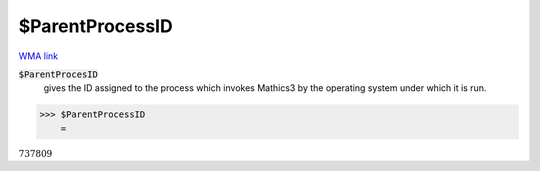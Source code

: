 $ParentProcessID
================

`WMA link <https://reference.wolfram.com/language/ref/$ParentProcessID.html>`_


:code:`$ParentProcesID`
    gives the ID assigned to the process which invokes Mathics3 by the operating system under which it is run.





>>> $ParentProcessID
    =

:math:`737809`


